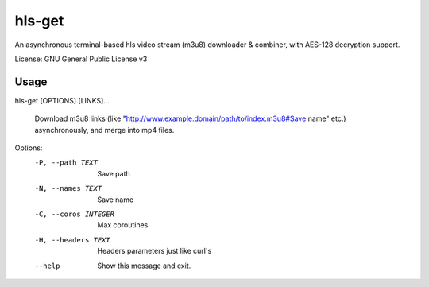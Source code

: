 #########
hls-get
#########

An asynchronous terminal-based hls video stream (m3u8) downloader & combiner, with AES-128 decryption support.


License: GNU General Public License v3

--------
Usage
--------

hls-get [OPTIONS] [LINKS]...

  Download m3u8 links (like "http://www.example.domain/path/to/index.m3u8#Save name" etc.) asynchronously, and merge into mp4 files.

Options:
  -P, --path TEXT      Save path
  -N, --names TEXT     Save name
  -C, --coros INTEGER  Max coroutines
  -H, --headers TEXT   Headers parameters just like curl's
  --help               Show this message and exit.

